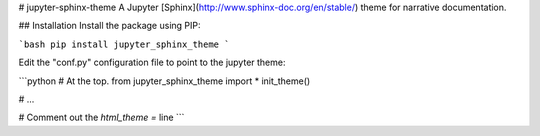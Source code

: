 # jupyter-sphinx-theme
A Jupyter [Sphinx](http://www.sphinx-doc.org/en/stable/) theme for narrative
documentation.

## Installation
Install the package using PIP:

```bash
pip install jupyter_sphinx_theme
```

Edit the "conf.py" configuration file to point to the jupyter theme:

```python
# At the top.
from jupyter_sphinx_theme import *
init_theme()

# ...

# Comment out the `html_theme =` line
```


